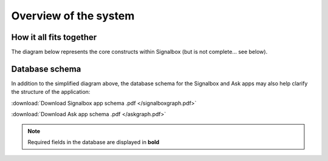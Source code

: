 Overview of the system
=====================================


How it all fits together
------------------------

The diagram below represents the core constructs within Signalbox (but is not complete... see below).


.. image:: /images/studystructure.pdf
    :width: 40 em




Database schema
--------------------

In addition to the simplified diagram above, the database schema for the Signalbox and Ask apps may also help clarify the structure of the application:

:download:`Download Signalbox app schema .pdf </signalboxgraph.pdf>`

.. image:: /signalboxgraph.pdf
    :width: 20 em


:download:`Download Ask app schema .pdf </askgraph.pdf>`

.. image:: /askgraph.pdf
    :width: 20 em


.. note:: Required fields in the database are displayed in **bold**














